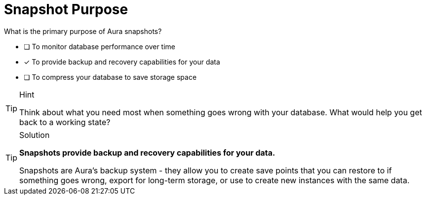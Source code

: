 [.question]
= Snapshot Purpose

What is the primary purpose of Aura snapshots?

* [ ] To monitor database performance over time
* [x] To provide backup and recovery capabilities for your data
* [ ] To compress your database to save storage space

[TIP,role=hint]
.Hint
====
Think about what you need most when something goes wrong with your database. What would help you get back to a working state?
====

[TIP,role=solution]
.Solution
====
**Snapshots provide backup and recovery capabilities for your data.**

Snapshots are Aura's backup system - they allow you to create save points that you can restore to if something goes wrong, export for long-term storage, or use to create new instances with the same data.
==== 